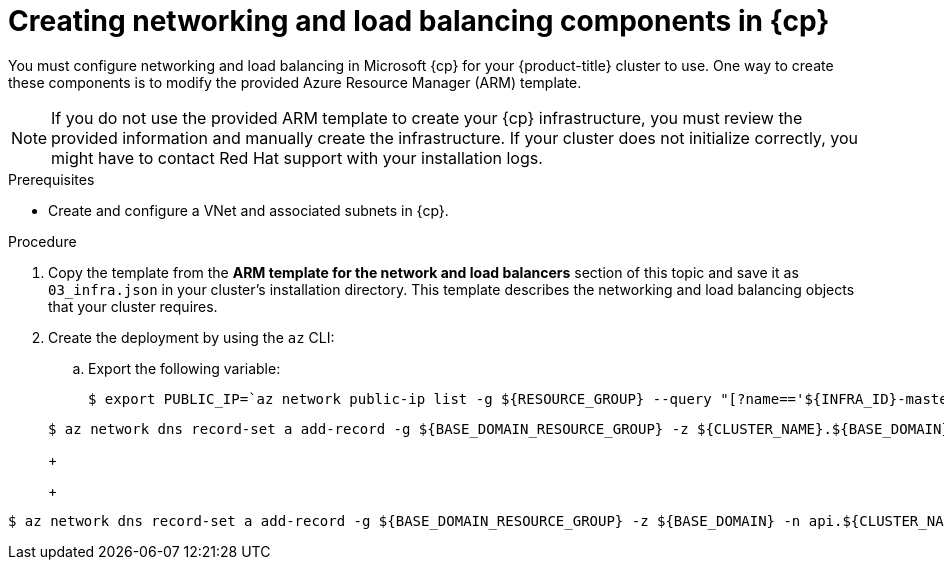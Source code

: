 // Module included in the following assemblies:
//
// * installing/installing_azure/installing-azure-user-infra.adoc
// * installing/installing_azure_stack_hub/installing-azure-stack-hub-user-infra.adoc
// * installing/installing_azure/installing-restricted-networks-azure-user-provisioned.adoc

ifeval::["{context}" == "installing-azure-user-infra"]
:azure:
:cp: Azure
endif::[]
ifeval::["{context}" == "installing-azure-stack-hub-user-infra"]
:ash:
:cp: Azure Stack Hub
endif::[]
ifeval::["{context}" == "installing-restricted-networks-azure-user-provisioned"]
:azure:
:cp: Azure
endif::[]

:_mod-docs-content-type: PROCEDURE
[id="installation-creating-azure-dns_{context}"]
= Creating networking and load balancing components in {cp}

You must configure networking and load balancing in Microsoft {cp} for your
{product-title} cluster to use. One way to create these components is
to modify the provided Azure Resource Manager (ARM) template.

ifdef::ash[]
Load balancing requires the following DNS records:

* An `api` DNS record for the API public load balancer in the DNS zone.
* An `api-int` DNS record for the API internal load balancer in the DNS zone.
endif::ash[]

[NOTE]
====
If you do not use the provided ARM template to create your {cp} infrastructure,
you must review the provided information and manually create the infrastructure.
If your cluster does not initialize correctly, you might have to contact Red Hat
support with your installation logs.
====

.Prerequisites

* Create and configure a VNet and associated subnets in {cp}.

.Procedure

. Copy the template from the *ARM template for the network and load balancers*
section of this topic and save it as `03_infra.json` in your cluster's installation directory. This
template describes the networking and load balancing objects that your cluster
requires.

. Create the deployment by using the `az` CLI:
+
ifdef::azure[]
[source,terminal]
----
$ az deployment group create -g ${RESOURCE_GROUP} \
  --template-file "<installation_directory>/03_infra.json" \
  --parameters privateDNSZoneName="${CLUSTER_NAME}.${BASE_DOMAIN}" \ <1>
  --parameters baseName="${INFRA_ID}"<2>
----
<1> The name of the private DNS zone.
<2> The base name to be used in resource names; this is usually the cluster's infrastructure ID.
endif::azure[]

ifdef::ash[]
[source,terminal]
----
$ az deployment group create -g ${RESOURCE_GROUP} \
  --template-file "<installation_directory>/03_infra.json" \
  --parameters baseName="${INFRA_ID}"<1>
----
<1> The base name to be used in resource names; this is usually the cluster's infrastructure ID.
endif::ash[]

ifdef::azure[]
. Create an `api` DNS record in the public zone for the API public load
balancer. The `${BASE_DOMAIN_RESOURCE_GROUP}` variable must point to the
resource group where the public DNS zone exists.
endif::azure[]

ifdef::ash[]
. Create an `api` DNS record and an `api-int` DNS record. When creating the API DNS records, the `${BASE_DOMAIN_RESOURCE_GROUP}` variable must point to the resource group where the DNS zone exists.
endif::ash[]

.. Export the following variable:
+
[source,terminal]
----
$ export PUBLIC_IP=`az network public-ip list -g ${RESOURCE_GROUP} --query "[?name=='${INFRA_ID}-master-pip'] | [0].ipAddress" -o tsv`
----
ifdef::ash[]
.. Export the following variable:
+
[source,terminal]
----
$ export PRIVATE_IP=`az network lb frontend-ip show -g "$RESOURCE_GROUP" --lb-name "${INFRA_ID}-internal" -n internal-lb-ip --query "privateIpAddress" -o tsv`
----
endif::ash[]

ifdef::azure[]
.. Create the `api` DNS record in a new public zone:
endif::azure[]
ifdef::ash[]
.. Create the `api` DNS record in a new DNS zone:
endif::ash[]
+
[source,terminal]
----
$ az network dns record-set a add-record -g ${BASE_DOMAIN_RESOURCE_GROUP} -z ${CLUSTER_NAME}.${BASE_DOMAIN} -n api -a ${PUBLIC_IP} --ttl 60
----
+
ifdef::azure[]
If you are adding the cluster to an existing public zone, you can create the `api` DNS record in it instead:
endif::azure[]
ifdef::ash[]
If you are adding the cluster to an existing DNS zone, you can create the `api` DNS record in it instead:
endif::ash[]
+
[source,terminal]
----
$ az network dns record-set a add-record -g ${BASE_DOMAIN_RESOURCE_GROUP} -z ${BASE_DOMAIN} -n api.${CLUSTER_NAME} -a ${PUBLIC_IP} --ttl 60
----

ifdef::ash[]
.. Create the `api-int` DNS record in a new DNS zone:
+
[source,terminal]
----
$ az network dns record-set a add-record -g ${BASE_DOMAIN_RESOURCE_GROUP} -z "${CLUSTER_NAME}.${BASE_DOMAIN}" -n api-int -a ${PRIVATE_IP} --ttl 60
----
+
If you are adding the cluster to an existing DNS zone, you can create the `api-int` DNS
record in it instead:
+
[source,terminal]
----
$ az network dns record-set a add-record -g ${BASE_DOMAIN_RESOURCE_GROUP} -z ${BASE_DOMAIN} -n api-int.${CLUSTER_NAME} -a ${PRIVATE_IP} --ttl 60
----
endif::ash[]

ifeval::["{context}" == "installing-azure-user-infra"]
:!azure:
:!cp: Azure
endif::[]
ifeval::["{context}" == "installing-azure-stack-hub-user-infra"]
:!ash:
:!cp: Azure Stack Hub
endif::[]
ifeval::["{context}" == "installing-restricted-networks-azure-user-provisioned"]
:!azure:
:!cp: Azure
endif::[]